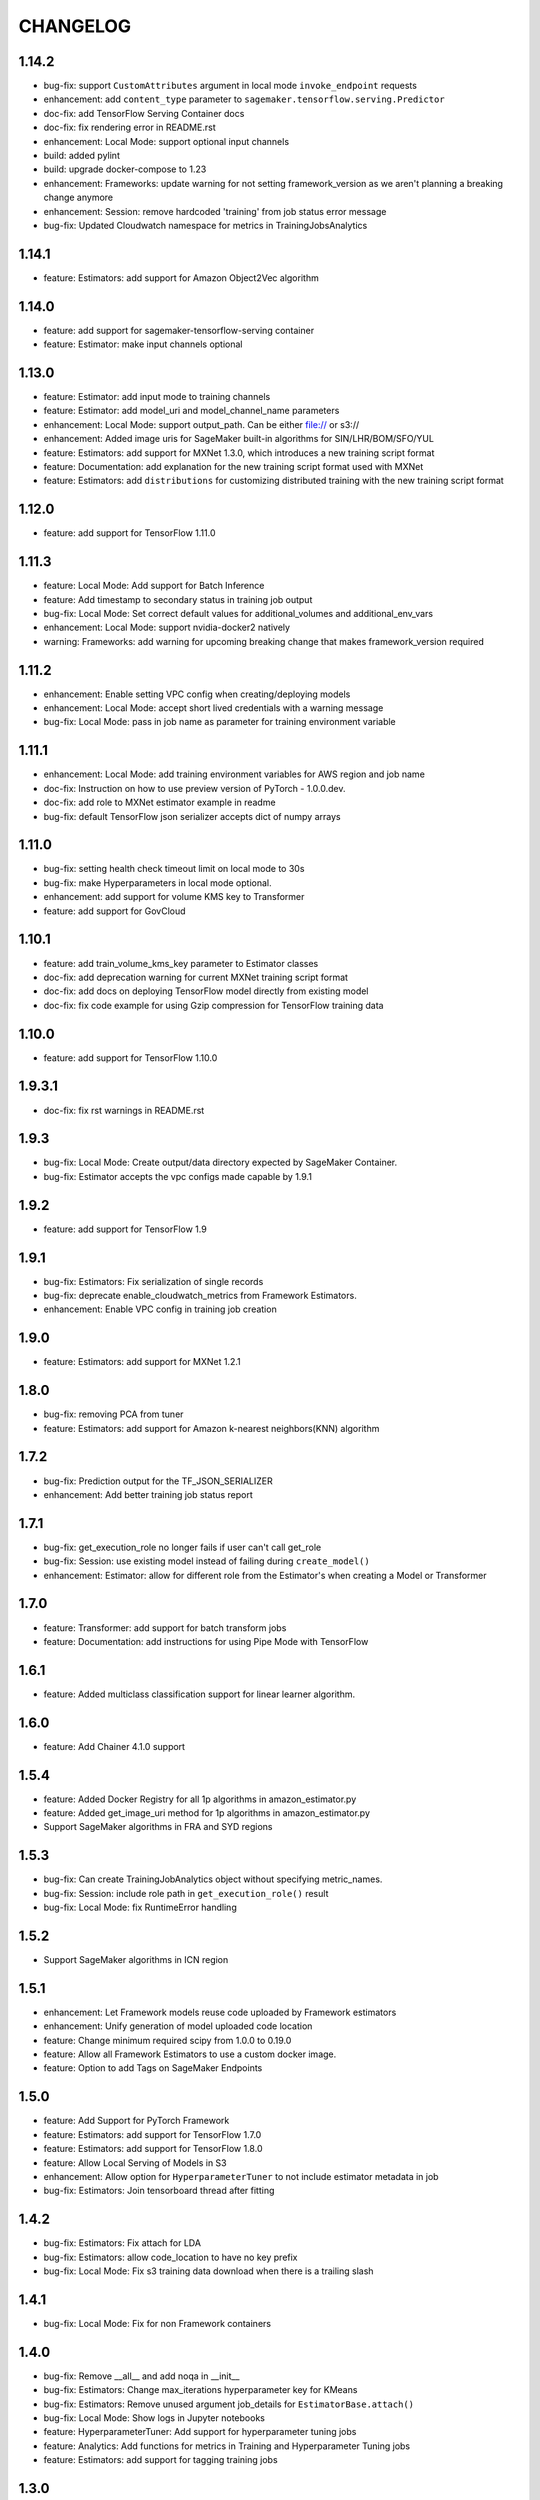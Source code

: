 =========
CHANGELOG
=========

1.14.2
=======

* bug-fix: support ``CustomAttributes`` argument in local mode ``invoke_endpoint`` requests
* enhancement: add ``content_type`` parameter to ``sagemaker.tensorflow.serving.Predictor``
* doc-fix: add TensorFlow Serving Container docs
* doc-fix: fix rendering error in README.rst
* enhancement: Local Mode: support optional input channels
* build: added pylint
* build: upgrade docker-compose to 1.23
* enhancement: Frameworks: update warning for not setting framework_version as we aren't planning a breaking change anymore
* enhancement: Session: remove hardcoded 'training' from job status error message
* bug-fix: Updated Cloudwatch namespace for metrics in TrainingJobsAnalytics


1.14.1
======

* feature: Estimators: add support for Amazon Object2Vec algorithm

1.14.0
======

* feature: add support for sagemaker-tensorflow-serving container
* feature: Estimator: make input channels optional

1.13.0
======

* feature: Estimator: add input mode to training channels
* feature: Estimator: add model_uri and model_channel_name parameters
* enhancement: Local Mode: support output_path. Can be either file:// or s3://
* enhancement: Added image uris for SageMaker built-in algorithms for SIN/LHR/BOM/SFO/YUL
* feature: Estimators: add support for MXNet 1.3.0, which introduces a new training script format
* feature: Documentation: add explanation for the new training script format used with MXNet
* feature: Estimators: add ``distributions`` for customizing distributed training with the new training script format

1.12.0
======

* feature: add support for TensorFlow 1.11.0

1.11.3
======

* feature: Local Mode: Add support for Batch Inference
* feature: Add timestamp to secondary status in training job output
* bug-fix: Local Mode: Set correct default values for additional_volumes and additional_env_vars
* enhancement: Local Mode: support nvidia-docker2 natively
* warning: Frameworks: add warning for upcoming breaking change that makes framework_version required

1.11.2
======

* enhancement: Enable setting VPC config when creating/deploying models
* enhancement: Local Mode: accept short lived credentials with a warning message
* bug-fix: Local Mode: pass in job name as parameter for training environment variable

1.11.1
======

* enhancement: Local Mode: add training environment variables for AWS region and job name
* doc-fix: Instruction on how to use preview version of PyTorch - 1.0.0.dev.
* doc-fix: add role to MXNet estimator example in readme
* bug-fix: default TensorFlow json serializer accepts dict of numpy arrays

1.11.0
======

* bug-fix: setting health check timeout limit on local mode to 30s
* bug-fix: make Hyperparameters in local mode optional.
* enhancement: add support for volume KMS key to Transformer
* feature: add support for GovCloud

1.10.1
======

* feature: add train_volume_kms_key parameter to Estimator classes
* doc-fix: add deprecation warning for current MXNet training script format
* doc-fix: add docs on deploying TensorFlow model directly from existing model
* doc-fix: fix code example for using Gzip compression for TensorFlow training data

1.10.0
======

* feature: add support for TensorFlow 1.10.0

1.9.3.1
=======

* doc-fix: fix rst warnings in README.rst

1.9.3
=====

* bug-fix: Local Mode: Create output/data directory expected by SageMaker Container.
* bug-fix: Estimator accepts the vpc configs made capable by 1.9.1

1.9.2
=====

* feature: add support for TensorFlow 1.9

1.9.1
=====

* bug-fix: Estimators: Fix serialization of single records
* bug-fix: deprecate enable_cloudwatch_metrics from Framework Estimators.
* enhancement: Enable VPC config in training job creation

1.9.0
=====

* feature: Estimators: add support for MXNet 1.2.1

1.8.0
=====

* bug-fix: removing PCA from tuner
* feature: Estimators: add support for Amazon k-nearest neighbors(KNN) algorithm

1.7.2
=====

* bug-fix: Prediction output for the TF_JSON_SERIALIZER
* enhancement: Add better training job status report

1.7.1
=====

* bug-fix: get_execution_role no longer fails if user can't call get_role
* bug-fix: Session: use existing model instead of failing during ``create_model()``
* enhancement: Estimator: allow for different role from the Estimator's when creating a Model or Transformer

1.7.0
=====

* feature: Transformer: add support for batch transform jobs
* feature: Documentation: add instructions for using Pipe Mode with TensorFlow

1.6.1
=====

* feature: Added multiclass classification support for linear learner algorithm.

1.6.0
=====

* feature: Add Chainer 4.1.0 support

1.5.4
=====

* feature: Added Docker Registry for all 1p algorithms in amazon_estimator.py
* feature: Added get_image_uri method for 1p algorithms in amazon_estimator.py
* Support SageMaker algorithms in FRA and SYD regions

1.5.3
=====

* bug-fix: Can create TrainingJobAnalytics object without specifying metric_names.
* bug-fix: Session: include role path in ``get_execution_role()`` result
* bug-fix: Local Mode: fix RuntimeError handling

1.5.2
=====

* Support SageMaker algorithms in ICN region

1.5.1
=====

* enhancement: Let Framework models reuse code uploaded by Framework estimators
* enhancement: Unify generation of model uploaded code location
* feature: Change minimum required scipy from 1.0.0 to 0.19.0
* feature: Allow all Framework Estimators to use a custom docker image.
* feature: Option to add Tags on SageMaker Endpoints

1.5.0
=====

* feature: Add Support for PyTorch Framework
* feature: Estimators: add support for TensorFlow 1.7.0
* feature: Estimators: add support for TensorFlow 1.8.0
* feature: Allow Local Serving of Models in S3
* enhancement: Allow option for ``HyperparameterTuner`` to not include estimator metadata in job
* bug-fix: Estimators: Join tensorboard thread after fitting

1.4.2
=====

* bug-fix: Estimators: Fix attach for LDA
* bug-fix: Estimators: allow code_location to have no key prefix
* bug-fix: Local Mode: Fix s3 training data download when there is a trailing slash

1.4.1
=====

* bug-fix: Local Mode: Fix for non Framework containers

1.4.0
=====

* bug-fix: Remove __all__ and add noqa in __init__
* bug-fix: Estimators: Change max_iterations hyperparameter key for KMeans
* bug-fix: Estimators: Remove unused argument job_details for ``EstimatorBase.attach()``
* bug-fix: Local Mode: Show logs in Jupyter notebooks
* feature: HyperparameterTuner: Add support for hyperparameter tuning jobs
* feature: Analytics: Add functions for metrics in Training and Hyperparameter Tuning jobs
* feature: Estimators: add support for tagging training jobs


1.3.0
=====

* feature: Add chainer

1.2.5
=====

* bug-fix: Change module names to string type in __all__
* feature: Save training output files in local mode
* bug-fix: tensorflow-serving-api: SageMaker does not conflict with tensorflow-serving-api module version
* feature: Local Mode: add support for local training data using file://
* feature: Updated TensorFlow Serving api protobuf files
* bug-fix: No longer poll for logs from stopped training jobs

1.2.4
=====

* feature: Estimators: add support for Amazon Random Cut Forest algorithm

1.2.3
=====

* bug-fix: Fix local mode not using the right s3 bucket

1.2.2
=====

* bug-fix: Estimators: fix valid range of hyper-parameter 'loss' in linear learner

1.2.1
=====

* bug-fix: Change Local Mode to use a sagemaker-local docker network

1.2.0
=====

* feature: Add Support for Local Mode
* feature: Estimators: add support for TensorFlow 1.6.0
* feature: Estimators: add support for MXNet 1.1.0
* feature: Frameworks: Use more idiomatic ECR repository naming scheme

1.1.3
=====

* bug-fix: TensorFlow: Display updated data correctly for TensorBoard launched from ``run_tensorboard_locally=True``
* feature: Tests: create configurable ``sagemaker_session`` pytest fixture for all integration tests
* bug-fix: Estimators: fix inaccurate hyper-parameters in kmeans, pca and linear learner
* feature: Estimators: Add new hyperparameters for linear learner.

1.1.2
=====

* bug-fix: Estimators: do not call create bucket if data location is provided

1.1.1
=====

* feature: Estimators: add ``requirements.txt`` support for TensorFlow


1.1.0
=====

* feature: Estimators: add support for TensorFlow-1.5.0
* feature: Estimators: add support for MXNet-1.0.0
* feature: Tests: use ``sagemaker_timestamp`` when creating endpoint names in integration tests
* feature: Session: print out billable seconds after training completes
* bug-fix: Estimators: fix LinearLearner and add unit tests
* bug-fix: Tests: fix timeouts for PCA async integration test
* feature: Predictors: allow ``predictor.predict()`` in the JSON serializer to accept dictionaries

1.0.4
=====

* feature: Estimators: add support for Amazon Neural Topic Model(NTM) algorithm
* feature: Documentation: fix description of an argument of sagemaker.session.train
* feature: Documentation: add FM and LDA to the documentation
* feature: Estimators: add support for async fit
* bug-fix: Estimators: fix estimator role expansion

1.0.3
=====

* feature: Estimators: add support for Amazon LDA algorithm
* feature: Hyperparameters: add data_type to hyperparameters
* feature: Documentation: update TensorFlow examples following API change
* feature: Session: support multi-part uploads
* feature: add new SageMaker CLI


1.0.2
=====

* feature: Estimators: add support for Amazon FactorizationMachines algorithm
* feature: Session: correctly handle TooManyBuckets error_code in default_bucket method
* feature: Tests: add training failure tests for TF and MXNet
* feature: Documentation: show how to make predictions against existing endpoint
* feature: Estimators: implement write_spmatrix_to_sparse_tensor to support any scipy.sparse matrix


1.0.1
=====

* api-change: Model: Remove support for 'supplemental_containers' when creating Model
* feature: Documentation: multiple updates
* feature: Tests: ignore tests data in tox.ini, increase timeout for endpoint creation, capture exceptions during endpoint deletion, tests for input-output functions
* feature: Logging: change to describe job every 30s when showing logs
* feature: Session: use custom user agent at all times
* feature: Setup: add travis file


1.0.0
=====

* Initial commit
